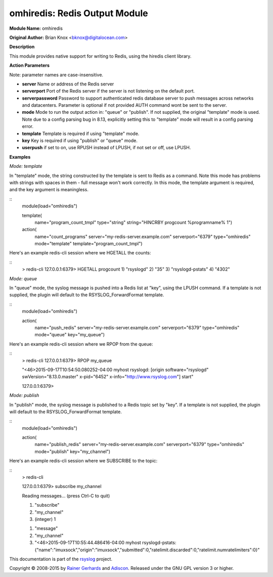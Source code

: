 omhiredis: Redis Output Module
==============================

**Module Name:** omhiredis

**Original Author:** Brian Knox <bknox@digitalocean.com>

**Description**

This module provides native support for writing to Redis,
using the hiredis client library.

**Action Parameters**

Note: parameter names are case-insensitive.

- **server**
  Name or address of the Redis server

- **serverport**
  Port of the Redis server if the server is not listening on the default port.

- **serverpassword**
  Password to support authenticated redis database server to push messages
  across networks and datacenters. Parameter is optional if not provided
  AUTH command wont be sent to the server.

- **mode**
  Mode to run the output action in: "queue" or "publish". If not supplied, the
  original "template" mode is used. Note due to a config parsing bug in 8.13,
  explicitly setting this to "template" mode will result in a config parsing
  error.

- **template**
  Template is required if using "template" mode.

- **key**
  Key is required if using "publish" or "queue" mode.

- **userpush**
  if set to on, use RPUSH instead of LPUSH, if not set or off, use LPUSH.


**Examples**

*Mode: template*

In "template" mode, the string constructed by the template is sent
to Redis as a command. Note this mode has problems with strings
with spaces in them - full message won't work correctly. In this
mode, the template argument is required, and the key argument
is meaningless.

::
  module(load="omhiredis")

  template(
    name="program_count_tmpl"
    type="string"
    string="HINCRBY progcount %programname% 1")

  action(
    name="count_programs"
    server="my-redis-server.example.com"
    serverport="6379"
    type="omhiredis"
    mode="template"
    template="program_count_tmpl")

Here's an example redis-cli session where we HGETALL the counts:

::
  > redis-cli
  127.0.0.1:6379> HGETALL progcount
  1) "rsyslogd"
  2) "35"
  3) "rsyslogd-pstats"
  4) "4302"

*Mode: queue*

In "queue" mode, the syslog message is pushed into a Redis list
at "key", using the LPUSH command. If a template is not supplied,
the plugin will default to the RSYSLOG_ForwardFormat template.

::
  module(load="omhiredis")

  action(
    name="push_redis"
    server="my-redis-server.example.com"
    serverport="6379"
    type="omhiredis"
    mode="queue"
    key="my_queue")

Here's an example redis-cli session where we RPOP from the queue:

::
  > redis-cli
  127.0.0.1:6379> RPOP my_queue

  "<46>2015-09-17T10:54:50.080252-04:00 myhost rsyslogd: [origin software=\"rsyslogd\" swVersion=\"8.13.0.master\" x-pid=\"6452\" x-info=\"http://www.rsyslog.com\"] start"

  127.0.0.1:6379>

*Mode: publish*

In "publish" mode, the syslog message is published to a Redis
topic set by "key".  If a template is not supplied, the plugin
will default to the RSYSLOG_ForwardFormat template.

::
  module(load="omhiredis")

  action(
    name="publish_redis"
    server="my-redis-server.example.com"
    serverport="6379"
    type="omhiredis"
    mode="publish"
    key="my_channel")

Here's an example redis-cli session where we SUBSCRIBE to the topic:

::
  > redis-cli

  127.0.0.1:6379> subscribe my_channel

  Reading messages... (press Ctrl-C to quit)

  1) "subscribe"

  2) "my_channel"

  3) (integer) 1

  1) "message"

  2) "my_channel"

  3) "<46>2015-09-17T10:55:44.486416-04:00 myhost rsyslogd-pstats: {\"name\":\"imuxsock\",\"origin\":\"imuxsock\",\"submitted\":0,\"ratelimit.discarded\":0,\"ratelimit.numratelimiters\":0}"

This documentation is part of the `rsyslog <http://www.rsyslog.com/>`_
project.

Copyright © 2008-2015 by `Rainer
Gerhards <http://www.gerhards.net/rainer>`_ and
`Adiscon <http://www.adiscon.com/>`_. Released under the GNU GPL version
3 or higher.

